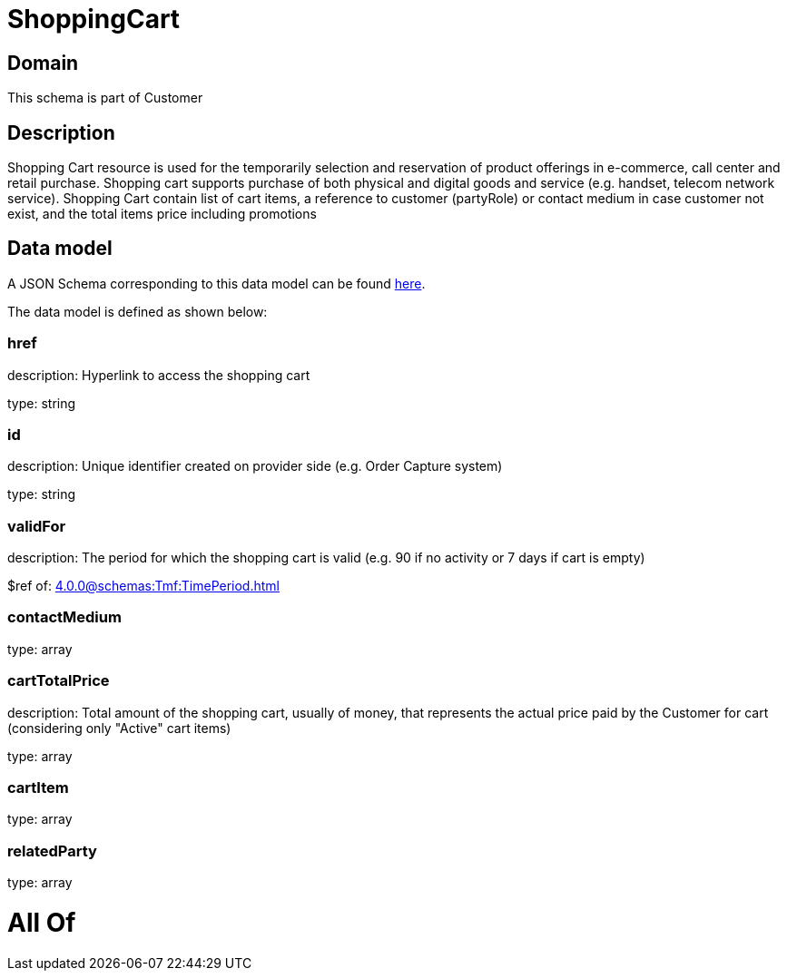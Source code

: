 = ShoppingCart

[#domain]
== Domain

This schema is part of Customer

[#description]
== Description

Shopping Cart resource is used for the temporarily selection and reservation of product offerings in e-commerce, call center and retail purchase. Shopping cart supports purchase of both physical and digital goods and service (e.g. handset, telecom network service). Shopping Cart contain list of cart items, a reference to customer (partyRole) or contact medium in case customer not exist, and the total items price including promotions


[#data_model]
== Data model

A JSON Schema corresponding to this data model can be found https://tmforum.org[here].

The data model is defined as shown below:


=== href
description: Hyperlink to access the shopping cart

type: string


=== id
description: Unique identifier created on provider side (e.g. Order Capture system)

type: string


=== validFor
description: The period for which the shopping cart is valid (e.g. 90 if no activity or 7 days if cart is empty)

$ref of: xref:4.0.0@schemas:Tmf:TimePeriod.adoc[]


=== contactMedium
type: array


=== cartTotalPrice
description: Total amount of the shopping cart, usually of money, that represents the actual price paid by the Customer for cart (considering only &quot;Active&quot; cart items)

type: array


=== cartItem
type: array


=== relatedParty
type: array


= All Of 
